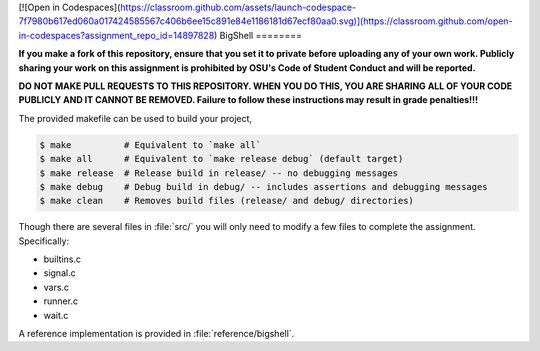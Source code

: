 [![Open in Codespaces](https://classroom.github.com/assets/launch-codespace-7f7980b617ed060a017424585567c406b6ee15c891e84e1186181d67ecf80aa0.svg)](https://classroom.github.com/open-in-codespaces?assignment_repo_id=14897828)
BigShell
========

**If you make a fork of this repository, ensure that you set it to private before uploading any of your own work. Publicly sharing your work on this assignment is prohibited by OSU's Code of Student Conduct and will be reported.**

**DO NOT MAKE PULL REQUESTS TO THIS REPOSITORY. WHEN YOU DO THIS, YOU ARE SHARING ALL OF YOUR CODE PUBLICLY AND IT CANNOT BE REMOVED. Failure to follow these instructions may result in grade penalties!!!**

The provided makefile can be used to build your project,
 
.. code-block:: console

   $ make          # Equivalent to `make all`
   $ make all      # Equivalent to `make release debug` (default target)
   $ make release  # Release build in release/ -- no debugging messages
   $ make debug    # Debug build in debug/ -- includes assertions and debugging messages
   $ make clean    # Removes build files (release/ and debug/ directories)

Though there are several files in :file:`src/` you will only need to modify a few files to complete the assignment. Specifically:

* builtins.c
* signal.c
* vars.c
* runner.c
* wait.c

A reference implementation is provided in :file:`reference/bigshell`.
